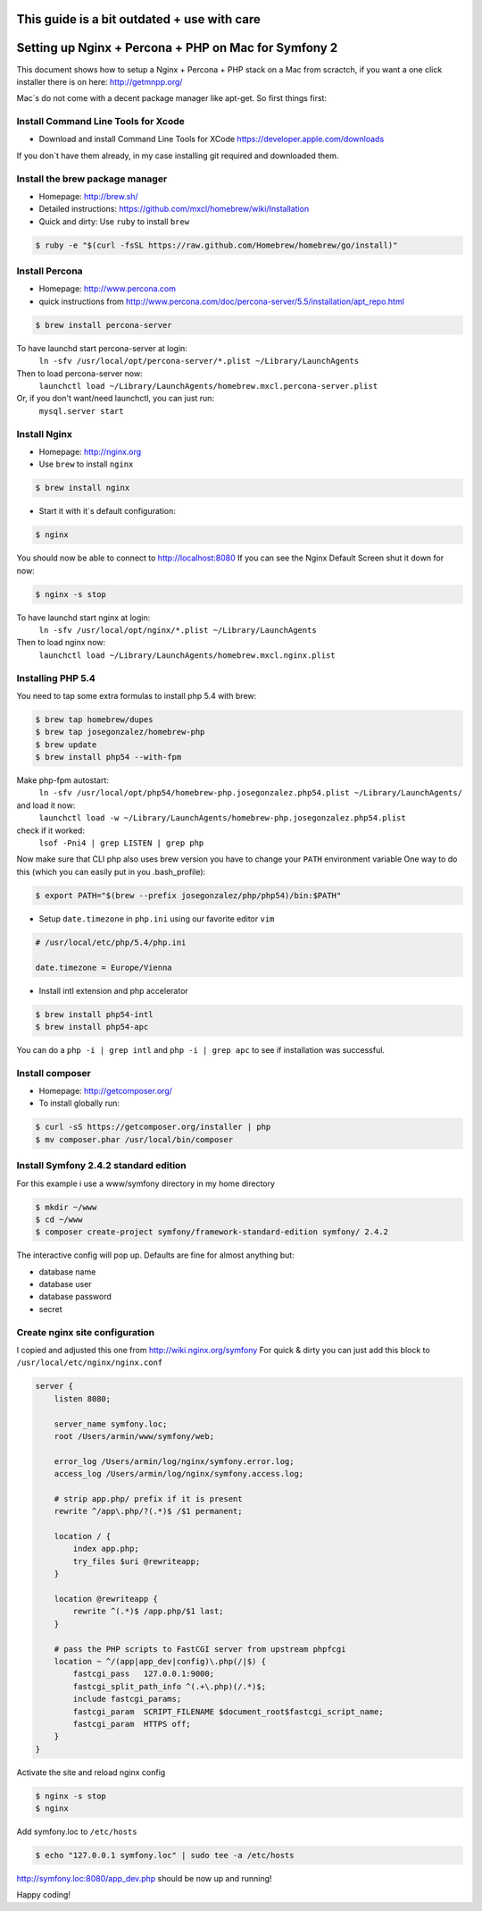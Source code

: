 This guide is a bit outdated + use with care
============================================

Setting up Nginx + Percona + PHP on Mac for Symfony 2
====================================================

This document shows how to setup a Nginx + Percona + PHP
stack on a Mac from scractch, if you want a one click installer 
there is on here: http://getmnpp.org/

Mac´s do not come with a decent package manager like apt-get. So first things first:

Install Command Line Tools for Xcode
------------------------------------

* Download and install Command Line Tools for XCode https://developer.apple.com/downloads 

If you don´t have them already, in my case installing git required and downloaded them.

Install the brew package manager
--------------------------------

* Homepage: http://brew.sh/
* Detailed instructions: https://github.com/mxcl/homebrew/wiki/Installation 
* Quick and dirty: Use ``ruby`` to install ``brew``

.. code-block:: bash

    $ ruby -e "$(curl -fsSL https://raw.github.com/Homebrew/homebrew/go/install)"
    
Install Percona
---------------

* Homepage: http://www.percona.com
* quick instructions from http://www.percona.com/doc/percona-server/5.5/installation/apt_repo.html

.. code-block:: bash

    $ brew install percona-server
    

To have launchd start percona-server at login:
    ``ln -sfv /usr/local/opt/percona-server/*.plist ~/Library/LaunchAgents``
Then to load percona-server now:
    ``launchctl load ~/Library/LaunchAgents/homebrew.mxcl.percona-server.plist``
Or, if you don't want/need launchctl, you can just run:
    ``mysql.server start``
    
Install Nginx
-------------

* Homepage: http://nginx.org
* Use ``brew`` to install ``nginx``

.. code-block:: bash

    $ brew install nginx

* Start it with it´s default configuration:

.. code-block:: bash

    $ nginx

You should now be able to connect to http://localhost:8080
If you can see the Nginx Default Screen shut it down for now:

.. code-block:: bash

    $ nginx -s stop

To have launchd start nginx at login:
    ``ln -sfv /usr/local/opt/nginx/*.plist ~/Library/LaunchAgents``
Then to load nginx now:
    ``launchctl load ~/Library/LaunchAgents/homebrew.mxcl.nginx.plist``

Installing PHP 5.4
------------------

You need to tap some extra formulas to install php 5.4 with brew:

.. code-block:: bash

    $ brew tap homebrew/dupes
    $ brew tap josegonzalez/homebrew-php
    $ brew update
    $ brew install php54 --with-fpm

Make php-fpm autostart:
    ``ln -sfv /usr/local/opt/php54/homebrew-php.josegonzalez.php54.plist ~/Library/LaunchAgents/``
and load it now:
    ``launchctl load -w ~/Library/LaunchAgents/homebrew-php.josegonzalez.php54.plist``
check if it worked:
    ``lsof -Pni4 | grep LISTEN | grep php``


Now make sure that CLI php also uses brew version you have to change your ``PATH`` environment variable
One way to do this (which you can easily put in you .bash_profile): 

.. code-block:: bash
    
    $ export PATH="$(brew --prefix josegonzalez/php/php54)/bin:$PATH"

* Setup ``date.timezone`` in ``php.ini`` using our favorite editor ``vim``

.. code-block:: ini

    # /usr/local/etc/php/5.4/php.ini 
    
    date.timezone = Europe/Vienna
 

* Install intl extension and php accelerator

.. code-block:: bash

    $ brew install php54-intl
    $ brew install php54-apc
    

You can do a ``php -i | grep intl`` and ``php -i | grep apc`` to see if installation was successful.

Install composer
----------------

* Homepage: http://getcomposer.org/
* To install globally run:

.. code-block:: bash
    
    $ curl -sS https://getcomposer.org/installer | php
    $ mv composer.phar /usr/local/bin/composer
    
Install Symfony 2.4.2 standard edition
--------------------------------------

For this example i use a www/symfony directory in my home directory

.. code-block:: bash

    $ mkdir ~/www
    $ cd ~/www
    $ composer create-project symfony/framework-standard-edition symfony/ 2.4.2
    
The interactive config will pop up.
Defaults are fine for almost anything but:

* database name
* database user
* database password
* secret 


Create nginx site configuration
-------------------------------


I copied and adjusted this one from http://wiki.nginx.org/symfony
For quick & dirty you can just add this block to ``/usr/local/etc/nginx/nginx.conf``

.. code-block:: conf

    server {
        listen 8080;
    
        server_name symfony.loc;
        root /Users/armin/www/symfony/web;
    
        error_log /Users/armin/log/nginx/symfony.error.log;
        access_log /Users/armin/log/nginx/symfony.access.log;
    
        # strip app.php/ prefix if it is present
        rewrite ^/app\.php/?(.*)$ /$1 permanent;
    
        location / {
            index app.php;
            try_files $uri @rewriteapp;
        }
    
        location @rewriteapp {
            rewrite ^(.*)$ /app.php/$1 last;
        }
    
        # pass the PHP scripts to FastCGI server from upstream phpfcgi
        location ~ ^/(app|app_dev|config)\.php(/|$) {
            fastcgi_pass   127.0.0.1:9000;
            fastcgi_split_path_info ^(.+\.php)(/.*)$;
            include fastcgi_params;
            fastcgi_param  SCRIPT_FILENAME $document_root$fastcgi_script_name;
            fastcgi_param  HTTPS off;
        }
    }

Activate the site and reload nginx config

.. code-block:: bash

    $ nginx -s stop
    $ nginx

Add symfony.loc to ``/etc/hosts``

.. code-block:: bash

    $ echo "127.0.0.1 symfony.loc" | sudo tee -a /etc/hosts


http://symfony.loc:8080/app_dev.php  should be now up and running!


Happy coding!
